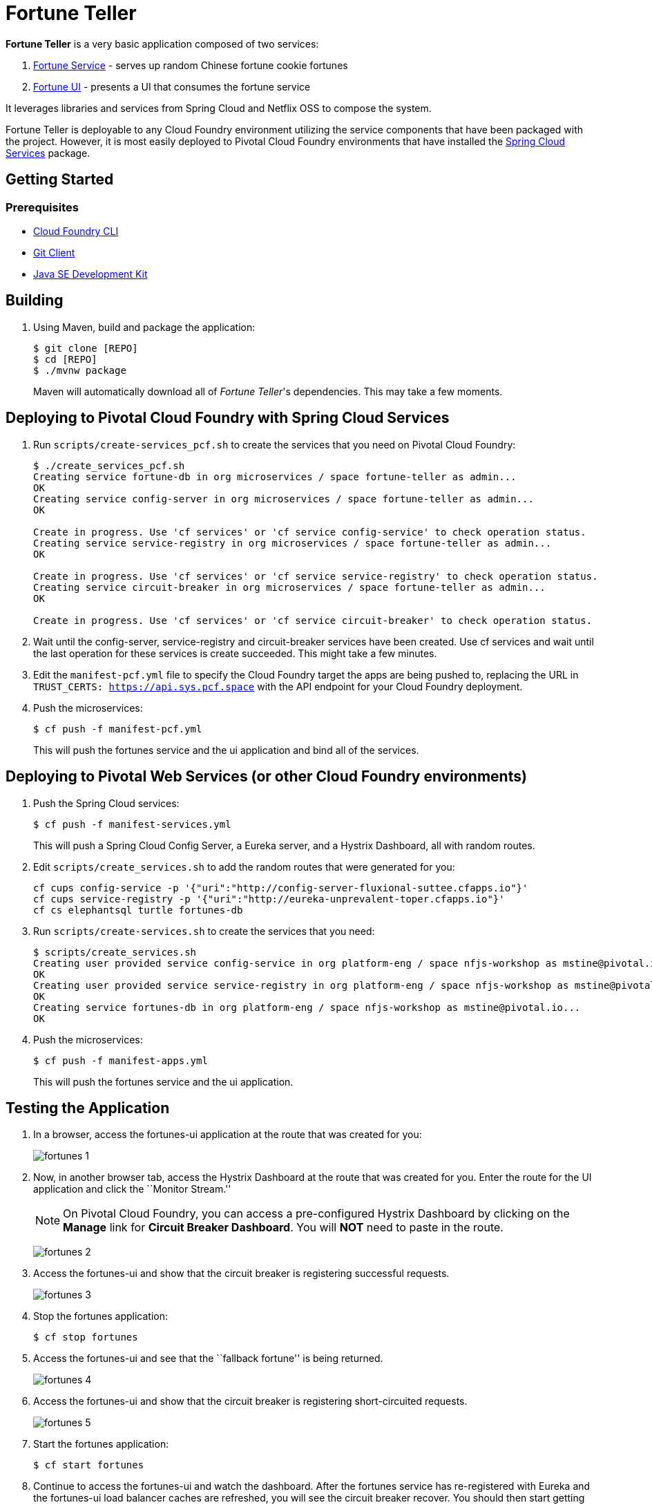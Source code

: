 = Fortune Teller

*Fortune Teller* is a very basic application composed of two services:

. link:fortune-teller-fortune-service[Fortune Service] - serves up random Chinese fortune cookie fortunes
. link:fortune-teller-ui[Fortune UI] - presents a UI that consumes the fortune service

It leverages libraries and services from Spring Cloud and Netflix OSS to compose the system.

Fortune Teller is deployable to any Cloud Foundry environment utilizing the service components that have been packaged with the project.
However, it is most easily deployed to Pivotal Cloud Foundry environments that have installed the https://network.pivotal.io/products/p-spring-cloud-services[Spring Cloud Services] package.

== Getting Started

=== Prerequisites

* link:http://info.pivotal.io/p0R00I0eYJ011dAUCN06lR2[Cloud Foundry CLI]
* link:http://info.pivotal.io/i1RI0AUe6gN00C010l12J0R[Git Client]
* link:http://info.pivotal.io/n0I60i3021AN0JU0le10CRR[Java SE Development Kit]

== Building

. Using Maven, build and package the application:
+
----
$ git clone [REPO]
$ cd [REPO]
$ ./mvnw package
----
+
Maven will automatically download all of _Fortune Teller_'s dependencies. This may take a few moments.


== Deploying to Pivotal Cloud Foundry with Spring Cloud Services

. Run `scripts/create-services_pcf.sh` to create the services that you need on Pivotal Cloud Foundry:
+
----
$ ./create_services_pcf.sh
Creating service fortune-db in org microservices / space fortune-teller as admin...
OK
Creating service config-server in org microservices / space fortune-teller as admin...
OK

Create in progress. Use 'cf services' or 'cf service config-service' to check operation status.
Creating service service-registry in org microservices / space fortune-teller as admin...
OK

Create in progress. Use 'cf services' or 'cf service service-registry' to check operation status.
Creating service circuit-breaker in org microservices / space fortune-teller as admin...
OK

Create in progress. Use 'cf services' or 'cf service circuit-breaker' to check operation status.
----

. Wait until the config-server, service-registry and circuit-breaker services have been created. Use cf services and wait until the last operation for these services is create succeeded. This might take a few minutes.  

. Edit the `manifest-pcf.yml` file to specify the Cloud Foundry target the apps are being pushed to, replacing the URL in `TRUST_CERTS: https://api.sys.pcf.space` with the API endpoint for your Cloud Foundry deployment.

. Push the microservices:

+
----
$ cf push -f manifest-pcf.yml
----
+
This will push the fortunes service and the ui application and bind all of the services.

== Deploying to Pivotal Web Services (or other Cloud Foundry environments)

. Push the Spring Cloud services:
+
----
$ cf push -f manifest-services.yml
----
+
This will push a Spring Cloud Config Server, a Eureka server, and a Hystrix Dashboard, all with random routes.

. Edit `scripts/create_services.sh` to add the random routes that were generated for you:
+
----
cf cups config-service -p '{"uri":"http://config-server-fluxional-suttee.cfapps.io"}'
cf cups service-registry -p '{"uri":"http://eureka-unprevalent-toper.cfapps.io"}'
cf cs elephantsql turtle fortunes-db
----

. Run `scripts/create-services.sh` to create the services that you need:
+
----
$ scripts/create_services.sh
Creating user provided service config-service in org platform-eng / space nfjs-workshop as mstine@pivotal.io...
OK
Creating user provided service service-registry in org platform-eng / space nfjs-workshop as mstine@pivotal.io...
OK
Creating service fortunes-db in org platform-eng / space nfjs-workshop as mstine@pivotal.io...
OK
----

. Push the microservices:
+
----
$ cf push -f manifest-apps.yml
----
+
This will push the fortunes service and the ui application.

== Testing the Application

. In a browser, access the fortunes-ui application at the route that was created for you:
+
image:docs/images/fortunes_1.png[]

. Now, in another browser tab, access the Hystrix Dashboard at the route that was created for you.
Enter the route for the UI application and click the ``Monitor Stream.''
+
NOTE: On Pivotal Cloud Foundry, you can access a pre-configured Hystrix Dashboard by clicking on the *Manage* link for *Circuit Breaker Dashboard*. You will *NOT* need to paste in the route.
+
image:docs/images/fortunes_2.png[]

. Access the fortunes-ui and show that the circuit breaker is registering successful requests.
+
image:docs/images/fortunes_3.png[]

. Stop the fortunes application:
+
----
$ cf stop fortunes
----

. Access the fortunes-ui and see that the ``fallback fortune'' is being returned.
+
image:docs/images/fortunes_4.png[]

. Access the fortunes-ui and show that the circuit breaker is registering short-circuited requests.
+
image:docs/images/fortunes_5.png[]

. Start the fortunes application:
+
----
$ cf start fortunes
----

. Continue to access the fortunes-ui and watch the dashboard.
After the fortunes service has re-registered with Eureka and the fortunes-ui load balancer caches are refreshed, you will see the circuit breaker recover.
You should then start getting random fortunes again!
